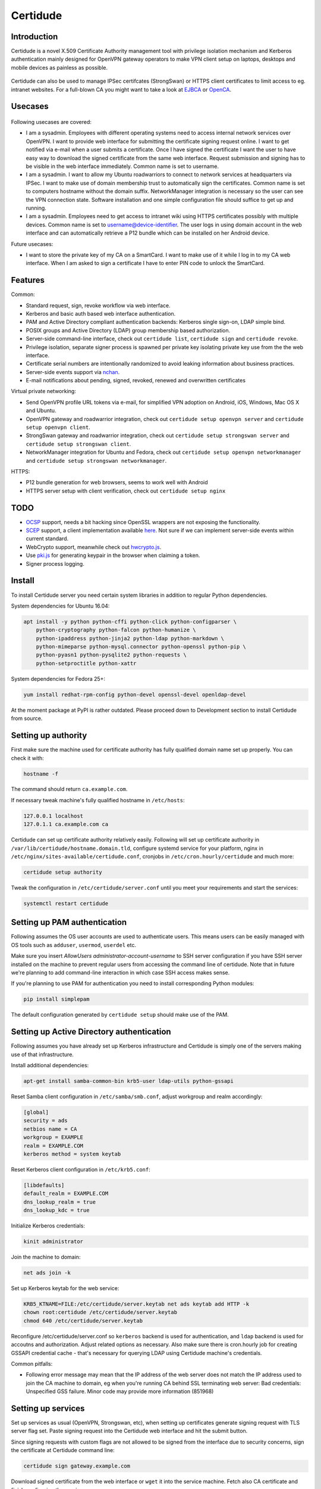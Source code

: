 Certidude
=========

.. image:: https://travis-ci.org/laurivosandi/certidude.svg?branch=master
    :target: https://travis-ci.org/laurivosandi/certidude

.. image:: http://codecov.io/github/laurivosandi/certidude/coverage.svg?branch=master
    :target: http://codecov.io/github/laurivosandi/certidude?branch=master


Introduction
------------

Certidude is a novel X.509 Certificate Authority management tool
with privilege isolation mechanism and Kerberos authentication
mainly designed for OpenVPN gateway operators to make
VPN client setup on laptops, desktops and mobile devices as painless as possible.

.. figure:: doc/certidude.png

Certidude can also be used to manage IPSec certifcates (StrongSwan)
or HTTPS client certificates to limit access to eg. intranet websites.
For a full-blown CA you might want to take a look at
`EJBCA <http://www.ejbca.org/features.html>`_ or
`OpenCA <https://pki.openca.org/>`_.


Usecases
--------

.. figure:: doc/usecase-diagram.png

Following usecases are covered:

* I am a sysadmin. Employees with different operating systems need to access
  internal network services over OpenVPN.
  I want to provide web interface for submitting the certificate signing request online.
  I want to get notified via e-mail when a user submits a certificate.
  Once I have signed the certificate I want the user to have easy way to download
  the signed certificate from the same web interface.
  Request submission and signing has to be visible in the web interface
  immediately. Common name is set to username.

* I am a sysadmin. I want to allow my Ubuntu roadwarriors to
  connect to network services at headquarters via IPSec.
  I want to make use of domain membership trust to automatically sign the certificates.
  Common name is set to computers hostname without the domain suffix.
  NetworkManager integration is necessary so the user can see the VPN connection state.
  Software installation and one simple configuration file should suffice to get up and running.

* I am a sysadmin. Employees need to get access to intranet wiki using
  HTTPS certificates possibly with multiple devices.
  Common name is set to username@device-identifier.
  The user logs in using domain account in the web interface and can automatically
  retrieve a P12 bundle which can be installed on her Android device.

Future usecases:

* I want to store the private key of my CA on a SmartCard.
  I want to make use of it while I log in to my CA web interface.
  When I am asked to sign a certificate I have to enter PIN code to unlock the
  SmartCard.


Features
--------

Common:

* Standard request, sign, revoke workflow via web interface.
* Kerberos and basic auth based web interface authentication.
* PAM and Active Directory compliant authentication backends: Kerberos single sign-on, LDAP simple bind.
* POSIX groups and Active Directory (LDAP) group membership based authorization.
* Server-side command-line interface, check out ``certidude list``, ``certidude sign`` and ``certidude revoke``.
* Privilege isolation, separate signer process is spawned per private key isolating
  private key use from the the web interface.
* Certificate serial numbers are intentionally randomized to avoid leaking information about business practices.
* Server-side events support via `nchan <https://nchan.slact.net/>`_.
* E-mail notifications about pending, signed, revoked, renewed and overwritten certificates

Virtual private networking:

* Send OpenVPN profile URL tokens via e-mail, for simplified VPN adoption on Android, iOS, Windows, Mac OS X and Ubuntu.
* OpenVPN gateway and roadwarrior integration, check out ``certidude setup openvpn server`` and ``certidude setup openvpn client``.
* StrongSwan gateway and roadwarrior integration, check out ``certidude setup strongswan server`` and ``certidude setup strongswan client``.
* NetworkManager integration for Ubuntu and Fedora, check out ``certidude setup openvpn networkmanager`` and ``certidude setup strongswan networkmanager``.

HTTPS:

* P12 bundle generation for web browsers, seems to work well with Android
* HTTPS server setup with client verification, check out ``certidude setup nginx``


TODO
----

* `OCSP <https://tools.ietf.org/html/rfc4557>`_ support, needs a bit hacking since OpenSSL wrappers are not exposing the functionality.
* `SCEP <https://tools.ietf.org/html/draft-nourse-scep-23>`_ support, a client implementation available `here <https://github.com/certnanny/sscep>`_. Not sure if we can implement server-side events within current standard.
* WebCrypto support, meanwhile check out `hwcrypto.js <https://github.com/open-eid/hwcrypto.js>`_.
* Use `pki.js <https://pkijs.org/>`_ for generating keypair in the browser when claiming a token.
* Signer process logging.


Install
-------

To install Certidude server you need certain system libraries in addition to
regular Python dependencies.

System dependencies for Ubuntu 16.04:

.. code:: bash

    apt install -y python python-cffi python-click python-configparser \
        python-cryptography python-falcon python-humanize \
        python-ipaddress python-jinja2 python-ldap python-markdown \
        python-mimeparse python-mysql.connector python-openssl python-pip \
        python-pyasn1 python-pysqlite2 python-requests \
        python-setproctitle python-xattr

System dependencies for Fedora 25+:

.. code:: bash

    yum install redhat-rpm-config python-devel openssl-devel openldap-devel

At the moment package at PyPI is rather outdated.
Please proceed down to Development section to install Certidude from source.


Setting up authority
--------------------

First make sure the machine used for certificate authority has fully qualified
domain name set up properly.
You can check it with:

.. code:: bash

    hostname -f

The command should return ``ca.example.com``.

If necessary tweak machine's fully qualified hostname in ``/etc/hosts``:

.. code::

    127.0.0.1 localhost
    127.0.1.1 ca.example.com ca

Certidude can set up certificate authority relatively easily.
Following will set up certificate authority in ``/var/lib/certidude/hostname.domain.tld``,
configure systemd service for your platform,
nginx in ``/etc/nginx/sites-available/certidude.conf``,
cronjobs in ``/etc/cron.hourly/certidude`` and much more:

.. code:: bash

    certidude setup authority

Tweak the configuration in ``/etc/certidude/server.conf`` until you meet your requirements
and start the services:

.. code:: bash

    systemctl restart certidude


Setting up PAM authentication
-----------------------------

Following assumes the OS user accounts are used to authenticate users.
This means users can be easily managed with OS tools such as ``adduser``, ``usermod``, ``userdel`` etc.

Make sure you insert `AllowUsers administrator-account-username`
to SSH server configuration if you have SSH server installed on the machine
to prevent regular users from accessing the command line of certidude.
Note that in future we're planning to add command-line interaction
in which case SSH access makes sense.

If you're planning to use PAM for authentication you need to install corresponding
Python modules:

.. code:: bash

    pip install simplepam

The default configuration generated by ``certidude setup`` should make use of the
PAM.

Setting up Active Directory authentication
------------------------------------------

Following assumes you have already set up Kerberos infrastructure and
Certidude is simply one of the servers making use of that infrastructure.

Install additional dependencies:

.. code:: bash

    apt-get install samba-common-bin krb5-user ldap-utils python-gssapi

Reset Samba client configuration in ``/etc/samba/smb.conf``, adjust
workgroup and realm accordingly:

.. code:: ini

    [global]
    security = ads
    netbios name = CA
    workgroup = EXAMPLE
    realm = EXAMPLE.COM
    kerberos method = system keytab

Reset Kerberos client configuration in ``/etc/krb5.conf``:

.. code:: ini

    [libdefaults]
    default_realm = EXAMPLE.COM
    dns_lookup_realm = true
    dns_lookup_kdc = true

Initialize Kerberos credentials:

.. code:: bash

    kinit administrator

Join the machine to domain:

.. code:: bash

    net ads join -k

Set up Kerberos keytab for the web service:

.. code:: bash

    KRB5_KTNAME=FILE:/etc/certidude/server.keytab net ads keytab add HTTP -k
    chown root:certidude /etc/certidude/server.keytab
    chmod 640 /etc/certidude/server.keytab

Reconfigure /etc/certidude/server.conf so ``kerberos`` backend is used for authentication,
and ``ldap`` backend is used for accoutns and authorization.
Adjust related options as necessary.
Also make sure there is cron.hourly job for creating GSSAPI credential cache -
that's necessary for querying LDAP using Certidude machine's credentials.

Common pitfalls:

* Following error message may mean that the IP address of the web server does not match the IP address used to join
  the CA machine to domain, eg when you're running CA behind SSL terminating web server:
  Bad credentials: Unspecified GSS failure.  Minor code may provide more information (851968)


Setting up services
-------------------

Set up services as usual (OpenVPN, Strongswan, etc), when setting up certificates
generate signing request with TLS server flag set.
Paste signing request into the Certidude web interface and hit the submit button.

Since signing requests with custom flags are not allowed to be signed
from the interface due to security concerns, sign the certificate at Certidude command line:

.. code:: bash

    certidude sign gateway.example.com

Download signed certificate from the web interface or ``wget`` it into the service machine.
Fetch also CA certificate and finish configuring the service.


Setting up clients
------------------

This example works for Ubuntu 16.04 desktop with corresponding plugins installed
for NetworkManager.

Configure Certidude client in ``/etc/certidude/client.conf``:

.. code:: ini

    [ca.example.com]
    insecure = true
    trigger = interface up

Configure services in ``/etc/certidude/services.conf``:

.. code:: bash

    [gateway.example.com]
    authority = ca.example.com
    service = network-manager/openvpn
    remote = gateway.example.com

To request certificate:

.. code:: bash

    certidude request

The keys, signing requests, certificates and CRL-s are placed under
/var/lib/certidude/ca.example.com/

The VPN connection should immideately become available under network connections.


Development
-----------

To use dependencies from pip:

.. code:: bash

    apt install \
        build-essential python-dev cython libffi-dev libssl-dev libkrb5-dev \
        ldap-utils krb5-user \
        libsasl2-modules-gssapi-mit \
        libsasl2-dev libldap2-dev

Clone the repository:

.. code:: bash

    git clone https://github.com/laurivosandi/certidude
    cd certidude

Install dependencies as shown above and additionally:

.. code:: bash

    pip install -r requirements.txt

To generate templates:

.. code:: bash

    apt install npm nodejs
    sudo ln -s nodejs /usr/bin/node # Fix 'env node' on Ubuntu 14.04
    npm install -g nunjucks@2.5.2
    nunjucks-precompile --include "\\.html$" --include "\\.svg$" certidude/static/ > certidude/static/js/templates.js
    cp /usr/local/lib/node_modules/nunjucks/browser/*.js certidude/static/js/

To run from source tree:

.. code:: bash

    PYTHONPATH=. KRB5CCNAME=/run/certidude/krb5cc KRB5_KTNAME=/etc/certidude/server.keytab LANG=C.UTF-8 python misc/certidude

To install the package from the source:

.. code:: bash

    pip install -e .

To run tests and measure code coverage grab a clean VM or container:

.. code:: bash

    pip install codecov pytest-cov
    rm .coverage*
    TRAVIS=1 coverage run --parallel-mode --source certidude -m py.test tests
    coverage combine
    coverage report

To uninstall:

.. code:: bash

    pip uninstall certidude


Certificate attributes
----------------------

Certificates have a lot of fields that can be filled in.
In any case country, state, locality, organization, organizational unit are not filled in
as this information will already exist in AD and duplicating it in the certificate management
doesn't make sense. Additionally the information will get out of sync if
attributes are changed in AD but certificates won't be updated.

If machine is enrolled, eg by running ``certidude request`` as root on Ubuntu/Fedora/Mac OS X:

* If Kerberos credentials are presented machine can be automatically enrolled depending on the ``machine enrollment`` setting
* Common name is set to short ``hostname``
* It is tricky to determine user who is triggering the action so given name, surname and e-mail attributes are not filled in

If user enrolls, eg by clicking generate bundle button in the web interface:

* Common name is either set to ``username`` or ``username@device-identifier`` depending on the ``user enrollment`` setting
* Given name and surname are not filled in because Unicode characters cause issues in OpenVPN Connect app
* E-mail is not filled in because it might change in AD
